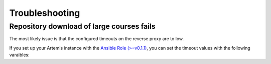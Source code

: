 Troubleshooting
===============


Repository download  of large courses fails
-------------------------------------------

The most likely issue is that the configured timeouts on the reverse proxy are to low. 

If you set up your Artemis instance with the `Ansible Role (>=v0.1.1) <https://github.com/ls1intum/artemis-ansible-collection>`__, 
you can set the timeout values with the following varaibles:

.. code:: yaml
   proxy_send_timeout: "900s"
   proxy_read_timeout: "900s"
   fastcgi_send_timeout: "900s"
   fastcgi_read_timeout: "900s"
